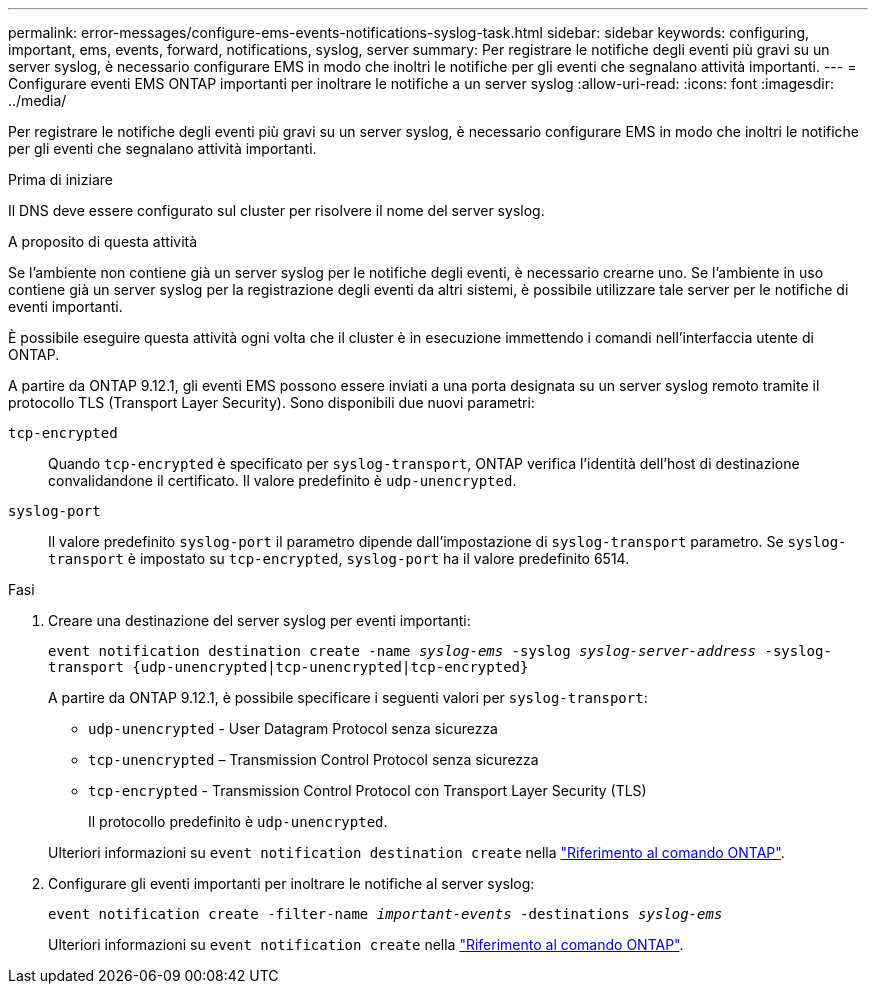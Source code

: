 ---
permalink: error-messages/configure-ems-events-notifications-syslog-task.html 
sidebar: sidebar 
keywords: configuring, important, ems, events, forward, notifications, syslog, server 
summary: Per registrare le notifiche degli eventi più gravi su un server syslog, è necessario configurare EMS in modo che inoltri le notifiche per gli eventi che segnalano attività importanti. 
---
= Configurare eventi EMS ONTAP importanti per inoltrare le notifiche a un server syslog
:allow-uri-read: 
:icons: font
:imagesdir: ../media/


[role="lead"]
Per registrare le notifiche degli eventi più gravi su un server syslog, è necessario configurare EMS in modo che inoltri le notifiche per gli eventi che segnalano attività importanti.

.Prima di iniziare
Il DNS deve essere configurato sul cluster per risolvere il nome del server syslog.

.A proposito di questa attività
Se l'ambiente non contiene già un server syslog per le notifiche degli eventi, è necessario crearne uno. Se l'ambiente in uso contiene già un server syslog per la registrazione degli eventi da altri sistemi, è possibile utilizzare tale server per le notifiche di eventi importanti.

È possibile eseguire questa attività ogni volta che il cluster è in esecuzione immettendo i comandi nell'interfaccia utente di ONTAP.

A partire da ONTAP 9.12.1, gli eventi EMS possono essere inviati a una porta designata su un server syslog remoto tramite il protocollo TLS (Transport Layer Security). Sono disponibili due nuovi parametri:

`tcp-encrypted`:: Quando `tcp-encrypted` è specificato per `syslog-transport`, ONTAP verifica l'identità dell'host di destinazione convalidandone il certificato. Il valore predefinito è `udp-unencrypted`.
`syslog-port`:: Il valore predefinito `syslog-port` il parametro dipende dall'impostazione di `syslog-transport` parametro. Se `syslog-transport` è impostato su `tcp-encrypted`, `syslog-port` ha il valore predefinito 6514.


.Fasi
. Creare una destinazione del server syslog per eventi importanti:
+
`event notification destination create -name _syslog-ems_ -syslog _syslog-server-address_ -syslog-transport {udp-unencrypted|tcp-unencrypted|tcp-encrypted}`

+
A partire da ONTAP 9.12.1, è possibile specificare i seguenti valori per `syslog-transport`:

+
** `udp-unencrypted` - User Datagram Protocol senza sicurezza
** `tcp-unencrypted` – Transmission Control Protocol senza sicurezza
** `tcp-encrypted` - Transmission Control Protocol con Transport Layer Security (TLS)
+
Il protocollo predefinito è `udp-unencrypted`.



+
Ulteriori informazioni su `event notification destination create` nella link:https://docs.netapp.com/us-en/ontap-cli/event-notification-destination-create.html["Riferimento al comando ONTAP"^].

. Configurare gli eventi importanti per inoltrare le notifiche al server syslog:
+
`event notification create -filter-name _important-events_ -destinations _syslog-ems_`

+
Ulteriori informazioni su `event notification create` nella link:https://docs.netapp.com/us-en/ontap-cli/event-notification-create.html["Riferimento al comando ONTAP"^].


